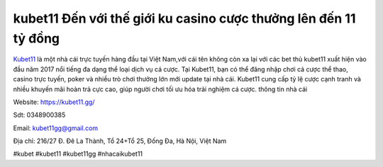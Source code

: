 kubet11 Đến với thế giới ku casino cược thưởng lên đến 11 tỷ đồng
===================================

`Kubet11 <https://kubet11.gg/>`_ là một nhà cái trực tuyến hàng đầu tại Việt Nam,với cái tên không còn xa lại với các bet thủ kubet11 xuất hiện vào đầu năm 2017 nổi tiếng đa dạng thể loại dịch vụ cá cược. Tại Kubet11, bạn có thể đăng nhập chơi cá cược thể thao, casino trực tuyến, poker và nhiều trò chơi thưởng lớn  mới update tại nhà cái. Kubet11 cung cấp tỷ lệ cược cạnh tranh và nhiều khuyến mãi hoàn trả cực cao, giúp người chơi tối ưu hóa trải nghiệm cá cược.
thông tin nhà cái

Website: https://kubet11.gg/

Sdt: 0348900385

Email: kubet11gg@gmail.com

Địa chỉ: 216/27 Đ. Đê La Thành, Tổ 24+Tổ 25, Đống Đa, Hà Nội, Việt Nam

#kubet #kubet11 #kubet11gg #nhacaikubet11
